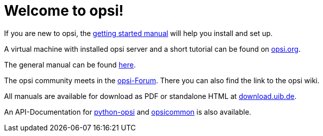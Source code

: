 = Welcome to opsi!

If you are new to opsi, the xref:getting-started:getting-started.adoc[getting started manual] will help you install and set up.

A virtual machine with installed opsi server and a short tutorial can be found on link:https://www.opsi.org/try-opsi/[opsi.org].

The general manual can be found xref:manual:introduction.adoc[here].

The opsi community meets in the link:https://forum.opsi.org/index.php[opsi-Forum]. There you can also find the link to the opsi wiki.

All manuals are available for download as PDF or standalone HTML at link:https://download.uib.de/4.2/stable/documentation/[download.uib.de].

An API-Documentation for link:https://docs.opsi.org/python-docs/python-opsi[python-opsi] and link:https://docs.opsi.org/python-docs/python-opsi-common[opsicommon] is also available.
